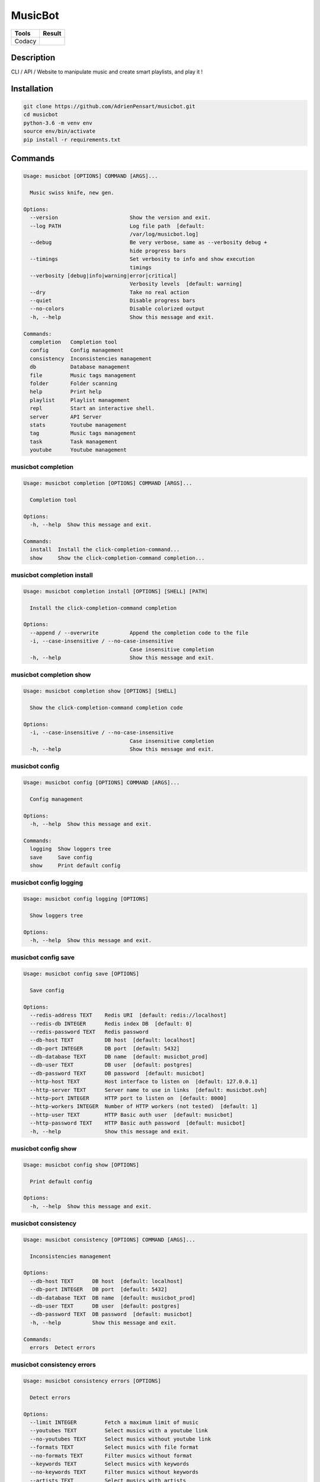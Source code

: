 ========
MusicBot
========
+---------------+-----------------+
|     Tools     |      Result     |
+===============+=================+
|     Codacy    | |code-coverage| |
+---------------+-----------------+

.. |code-coverage| image:: https://api.codacy.com/project/badge/Grade/621acf3309b24c538c40824f9af467de
   :target: https://www.codacy.com/app/AdrienPensart/musicbot?utm_source=github.com&amp;utm_medium=referral&amp;utm_content=AdrienPensart/musicbot&amp;utm_campaign=Badge_Grade
   :alt: Code coverage

Description
-----------
CLI / API / Website to manipulate music and create smart playlists, and play it !

Installation
------------

.. code-block:: bash

  git clone https://github.com/AdrienPensart/musicbot.git
  cd musicbot
  python-3.6 -m venv env
  source env/bin/activate
  pip install -r requirements.txt
Commands
--------
.. code-block::

  Usage: musicbot [OPTIONS] COMMAND [ARGS]...
  
    Music swiss knife, new gen.
  
  Options:
    --version                       Show the version and exit.
    --log PATH                      Log file path  [default:
                                    /var/log/musicbot.log]
    --debug                         Be very verbose, same as --verbosity debug +
                                    hide progress bars
    --timings                       Set verbosity to info and show execution
                                    timings
    --verbosity [debug|info|warning|error|critical]
                                    Verbosity levels  [default: warning]
    --dry                           Take no real action
    --quiet                         Disable progress bars
    --no-colors                     Disable colorized output
    -h, --help                      Show this message and exit.
  
  Commands:
    completion   Completion tool
    config       Config management
    consistency  Inconsistencies management
    db           Database management
    file         Music tags management
    folder       Folder scanning
    help         Print help
    playlist     Playlist management
    repl         Start an interactive shell.
    server       API Server
    stats        Youtube management
    tag          Music tags management
    task         Task management
    youtube      Youtube management


musicbot completion
*******************
.. code-block::

  Usage: musicbot completion [OPTIONS] COMMAND [ARGS]...
  
    Completion tool
  
  Options:
    -h, --help  Show this message and exit.
  
  Commands:
    install  Install the click-completion-command...
    show     Show the click-completion-command completion...


musicbot completion install
***************************
.. code-block::

  Usage: musicbot completion install [OPTIONS] [SHELL] [PATH]
  
    Install the click-completion-command completion
  
  Options:
    --append / --overwrite          Append the completion code to the file
    -i, --case-insensitive / --no-case-insensitive
                                    Case insensitive completion
    -h, --help                      Show this message and exit.


musicbot completion show
************************
.. code-block::

  Usage: musicbot completion show [OPTIONS] [SHELL]
  
    Show the click-completion-command completion code
  
  Options:
    -i, --case-insensitive / --no-case-insensitive
                                    Case insensitive completion
    -h, --help                      Show this message and exit.


musicbot config
***************
.. code-block::

  Usage: musicbot config [OPTIONS] COMMAND [ARGS]...
  
    Config management
  
  Options:
    -h, --help  Show this message and exit.
  
  Commands:
    logging  Show loggers tree
    save     Save config
    show     Print default config


musicbot config logging
***********************
.. code-block::

  Usage: musicbot config logging [OPTIONS]
  
    Show loggers tree
  
  Options:
    -h, --help  Show this message and exit.


musicbot config save
********************
.. code-block::

  Usage: musicbot config save [OPTIONS]
  
    Save config
  
  Options:
    --redis-address TEXT    Redis URI  [default: redis://localhost]
    --redis-db INTEGER      Redis index DB  [default: 0]
    --redis-password TEXT   Redis password
    --db-host TEXT          DB host  [default: localhost]
    --db-port INTEGER       DB port  [default: 5432]
    --db-database TEXT      DB name  [default: musicbot_prod]
    --db-user TEXT          DB user  [default: postgres]
    --db-password TEXT      DB password  [default: musicbot]
    --http-host TEXT        Host interface to listen on  [default: 127.0.0.1]
    --http-server TEXT      Server name to use in links  [default: musicbot.ovh]
    --http-port INTEGER     HTTP port to listen on  [default: 8000]
    --http-workers INTEGER  Number of HTTP workers (not tested)  [default: 1]
    --http-user TEXT        HTTP Basic auth user  [default: musicbot]
    --http-password TEXT    HTTP Basic auth password  [default: musicbot]
    -h, --help              Show this message and exit.


musicbot config show
********************
.. code-block::

  Usage: musicbot config show [OPTIONS]
  
    Print default config
  
  Options:
    -h, --help  Show this message and exit.


musicbot consistency
********************
.. code-block::

  Usage: musicbot consistency [OPTIONS] COMMAND [ARGS]...
  
    Inconsistencies management
  
  Options:
    --db-host TEXT      DB host  [default: localhost]
    --db-port INTEGER   DB port  [default: 5432]
    --db-database TEXT  DB name  [default: musicbot_prod]
    --db-user TEXT      DB user  [default: postgres]
    --db-password TEXT  DB password  [default: musicbot]
    -h, --help          Show this message and exit.
  
  Commands:
    errors  Detect errors


musicbot consistency errors
***************************
.. code-block::

  Usage: musicbot consistency errors [OPTIONS]
  
    Detect errors
  
  Options:
    --limit INTEGER         Fetch a maximum limit of music
    --youtubes TEXT         Select musics with a youtube link
    --no-youtubes TEXT      Select musics without youtube link
    --formats TEXT          Select musics with file format
    --no-formats TEXT       Filter musics without format
    --keywords TEXT         Select musics with keywords
    --no-keywords TEXT      Filter musics without keywords
    --artists TEXT          Select musics with artists
    --no-artists TEXT       Filter musics without artists
    --albums TEXT           Select musics with albums
    --no-albums TEXT        Filter musics without albums
    --titles TEXT           Select musics with titles
    --no-titles TEXT        Filter musics without titless
    --genres TEXT           Select musics with genres
    --no-genres TEXT        Filter musics without genres
    --min-duration INTEGER  Minimum duration filter (hours:minutes:seconds)
    --max-duration INTEGER  Maximum duration filter (hours:minutes:seconds))
    --min-size INTEGER      Minimum file size filter (in bytes)
    --max-size INTEGER      Maximum file size filter (in bytes)
    --min-rating FLOAT      Minimum rating  [default: 0.0]
    --max-rating FLOAT      Maximum rating  [default: 5.0]
    --relative              Generate relatives paths
    --shuffle               Randomize selection
    -h, --help              Show this message and exit.


musicbot db
***********
.. code-block::

  Usage: musicbot db [OPTIONS] COMMAND [ARGS]...
  
    Database management
  
  Options:
    --db-host TEXT      DB host  [default: localhost]
    --db-port INTEGER   DB port  [default: 5432]
    --db-database TEXT  DB name  [default: musicbot_prod]
    --db-user TEXT      DB user  [default: postgres]
    --db-password TEXT  DB password  [default: musicbot]
    -h, --help          Show this message and exit.
  
  Commands:
    clean    Clean deleted musics from database
    clear    Drop and recreate database and schema
    create   Create database and load schema
    drop     Drop database schema
    refresh  Refresh database materialized views


musicbot db clean
*****************
.. code-block::

  Usage: musicbot db clean [OPTIONS]
  
    Clean deleted musics from database
  
  Options:
    -h, --help  Show this message and exit.


musicbot db clear
*****************
.. code-block::

  Usage: musicbot db clear [OPTIONS]
  
    Drop and recreate database and schema
  
  Options:
    --yes       Are you sure you want to drop the db?
    -h, --help  Show this message and exit.


musicbot db create
******************
.. code-block::

  Usage: musicbot db create [OPTIONS]
  
    Create database and load schema
  
  Options:
    -h, --help  Show this message and exit.


musicbot db drop
****************
.. code-block::

  Usage: musicbot db drop [OPTIONS]
  
    Drop database schema
  
  Options:
    --yes       Are you sure you want to drop the db?
    -h, --help  Show this message and exit.


musicbot db refresh
*******************
.. code-block::

  Usage: musicbot db refresh [OPTIONS]
  
    Refresh database materialized views
  
  Options:
    -h, --help  Show this message and exit.


musicbot file
*************
.. code-block::

  Usage: musicbot file [OPTIONS] COMMAND [ARGS]...
  
    Music tags management
  
  Options:
    --db-host TEXT          DB host  [default: localhost]
    --db-port INTEGER       DB port  [default: 5432]
    --db-database TEXT      DB name  [default: musicbot_prod]
    --db-user TEXT          DB user  [default: postgres]
    --db-password TEXT      DB password  [default: musicbot]
    --limit INTEGER         Fetch a maximum limit of music
    --youtubes TEXT         Select musics with a youtube link
    --no-youtubes TEXT      Select musics without youtube link
    --formats TEXT          Select musics with file format
    --no-formats TEXT       Filter musics without format
    --keywords TEXT         Select musics with keywords
    --no-keywords TEXT      Filter musics without keywords
    --artists TEXT          Select musics with artists
    --no-artists TEXT       Filter musics without artists
    --albums TEXT           Select musics with albums
    --no-albums TEXT        Filter musics without albums
    --titles TEXT           Select musics with titles
    --no-titles TEXT        Filter musics without titless
    --genres TEXT           Select musics with genres
    --no-genres TEXT        Filter musics without genres
    --min-duration INTEGER  Minimum duration filter (hours:minutes:seconds)
    --max-duration INTEGER  Maximum duration filter (hours:minutes:seconds))
    --min-size INTEGER      Minimum file size filter (in bytes)
    --max-size INTEGER      Maximum file size filter (in bytes)
    --min-rating FLOAT      Minimum rating  [default: 0.0]
    --max-rating FLOAT      Maximum rating  [default: 5.0]
    --relative              Generate relatives paths
    --shuffle               Randomize selection
    -h, --help              Show this message and exit.
  
  Commands:
    show    Show tags of musics with filters
    update


musicbot file show
******************
.. code-block::

  Traceback (most recent call last):
    File "doc/../musicbot", line 84, in <module>
      cli()
    File "/home/ubuntu/.pyenv/versions/general/lib/python3.6/site-packages/click/core.py", line 722, in __call__
      return self.main(*args, **kwargs)
    File "/home/ubuntu/.pyenv/versions/general/lib/python3.6/site-packages/click/core.py", line 697, in main
      rv = self.invoke(ctx)
    File "/home/ubuntu/.pyenv/versions/general/lib/python3.6/site-packages/click/core.py", line 1066, in invoke
      return _process_result(sub_ctx.command.invoke(sub_ctx))
    File "/home/ubuntu/.pyenv/versions/general/lib/python3.6/site-packages/click/core.py", line 1063, in invoke
      Command.invoke(self, ctx)
    File "/home/ubuntu/.pyenv/versions/general/lib/python3.6/site-packages/click/core.py", line 895, in invoke
      return ctx.invoke(self.callback, **ctx.params)
    File "/home/ubuntu/.pyenv/versions/general/lib/python3.6/site-packages/click/core.py", line 535, in invoke
      return callback(*args, **kwargs)
    File "/home/ubuntu/.pyenv/versions/general/lib/python3.6/site-packages/click/decorators.py", line 17, in new_func
      return f(get_current_context(), *args, **kwargs)
    File "doc/../commands/file.py", line 15, in cli
      ctx.obj.db = collection.Collection(**kwargs)
    File "/home/ubuntu/musicbot/lib/collection.py", line 12, in __init__
      super().__init__(**kwargs)
    File "/home/ubuntu/musicbot/lib/database.py", line 28, in __init__
      self.set(**kwargs)
  TypeError: set() got an unexpected keyword argument 'limit'


musicbot file update
********************
.. code-block::

  Traceback (most recent call last):
    File "doc/../musicbot", line 84, in <module>
      cli()
    File "/home/ubuntu/.pyenv/versions/general/lib/python3.6/site-packages/click/core.py", line 722, in __call__
      return self.main(*args, **kwargs)
    File "/home/ubuntu/.pyenv/versions/general/lib/python3.6/site-packages/click/core.py", line 697, in main
      rv = self.invoke(ctx)
    File "/home/ubuntu/.pyenv/versions/general/lib/python3.6/site-packages/click/core.py", line 1066, in invoke
      return _process_result(sub_ctx.command.invoke(sub_ctx))
    File "/home/ubuntu/.pyenv/versions/general/lib/python3.6/site-packages/click/core.py", line 1063, in invoke
      Command.invoke(self, ctx)
    File "/home/ubuntu/.pyenv/versions/general/lib/python3.6/site-packages/click/core.py", line 895, in invoke
      return ctx.invoke(self.callback, **ctx.params)
    File "/home/ubuntu/.pyenv/versions/general/lib/python3.6/site-packages/click/core.py", line 535, in invoke
      return callback(*args, **kwargs)
    File "/home/ubuntu/.pyenv/versions/general/lib/python3.6/site-packages/click/decorators.py", line 17, in new_func
      return f(get_current_context(), *args, **kwargs)
    File "doc/../commands/file.py", line 15, in cli
      ctx.obj.db = collection.Collection(**kwargs)
    File "/home/ubuntu/musicbot/lib/collection.py", line 12, in __init__
      super().__init__(**kwargs)
    File "/home/ubuntu/musicbot/lib/database.py", line 28, in __init__
      self.set(**kwargs)
  TypeError: set() got an unexpected keyword argument 'limit'


musicbot folder
***************
.. code-block::

  Usage: musicbot folder [OPTIONS] COMMAND [ARGS]...
  
    Folder scanning
  
  Options:
    --db-host TEXT      DB host  [default: localhost]
    --db-port INTEGER   DB port  [default: 5432]
    --db-database TEXT  DB name  [default: musicbot_prod]
    --db-user TEXT      DB user  [default: postgres]
    --db-password TEXT  DB password  [default: musicbot]
    -h, --help          Show this message and exit.
  
  Commands:
    find      Only list files in selected folders
    flac2mp3  Convert all files in folders to mp3
    list      List existing folders
    new       Add a new folder in database
    rescan    Rescan all folders registered in database
    scan      Load musics files in database
    sync      Copy selected musics with filters to...
    watch     Watch files changes in folders


musicbot folder find
********************
.. code-block::

  Usage: musicbot folder find [OPTIONS] [FOLDERS]...
  
    Only list files in selected folders
  
  Options:
    -h, --help  Show this message and exit.


musicbot folder flac2mp3
************************
.. code-block::

  Usage: musicbot folder flac2mp3 [OPTIONS] [FOLDERS]...
  
    Convert all files in folders to mp3
  
  Options:
    --concurrency INTEGER  Number of coroutines  [default: 8]
    -h, --help             Show this message and exit.


musicbot folder list
********************
.. code-block::

  Usage: musicbot folder list [OPTIONS]
  
    List existing folders
  
  Options:
    -h, --help  Show this message and exit.


musicbot folder new
*******************
.. code-block::

  Usage: musicbot folder new [OPTIONS] [FOLDERS]...
  
    Add a new folder in database
  
  Options:
    -h, --help  Show this message and exit.


musicbot folder rescan
**********************
.. code-block::

  Usage: musicbot folder rescan [OPTIONS]
  
    Rescan all folders registered in database
  
  Options:
    --crawl     Crawl youtube
    -h, --help  Show this message and exit.


musicbot folder scan
********************
.. code-block::

  Usage: musicbot folder scan [OPTIONS] [FOLDERS]...
  
    Load musics files in database
  
  Options:
    --crawl     Crawl youtube
    -h, --help  Show this message and exit.


musicbot folder sync
********************
.. code-block::

  Usage: musicbot folder sync [OPTIONS] DESTINATION
  
    Copy selected musics with filters to destination folder
  
  Options:
    --limit INTEGER         Fetch a maximum limit of music
    --youtubes TEXT         Select musics with a youtube link
    --no-youtubes TEXT      Select musics without youtube link
    --formats TEXT          Select musics with file format
    --no-formats TEXT       Filter musics without format
    --keywords TEXT         Select musics with keywords
    --no-keywords TEXT      Filter musics without keywords
    --artists TEXT          Select musics with artists
    --no-artists TEXT       Filter musics without artists
    --albums TEXT           Select musics with albums
    --no-albums TEXT        Filter musics without albums
    --titles TEXT           Select musics with titles
    --no-titles TEXT        Filter musics without titless
    --genres TEXT           Select musics with genres
    --no-genres TEXT        Filter musics without genres
    --min-duration INTEGER  Minimum duration filter (hours:minutes:seconds)
    --max-duration INTEGER  Maximum duration filter (hours:minutes:seconds))
    --min-size INTEGER      Minimum file size filter (in bytes)
    --max-size INTEGER      Maximum file size filter (in bytes)
    --min-rating FLOAT      Minimum rating  [default: 0.0]
    --max-rating FLOAT      Maximum rating  [default: 5.0]
    --relative              Generate relatives paths
    --shuffle               Randomize selection
    -h, --help              Show this message and exit.


musicbot folder watch
*********************
.. code-block::

  Usage: musicbot folder watch [OPTIONS]
  
    Watch files changes in folders
  
  Options:
    -h, --help  Show this message and exit.


musicbot help
*************
.. code-block::

  Usage: musicbot help [OPTIONS] [COMMAND]...
  
    Print help
  
  Options:
    -h, --help  Show this message and exit.


musicbot playlist
*****************
.. code-block::

  Usage: musicbot playlist [OPTIONS] COMMAND [ARGS]...
  
    Playlist management
  
  Options:
    --db-host TEXT      DB host  [default: localhost]
    --db-port INTEGER   DB port  [default: 5432]
    --db-database TEXT  DB name  [default: musicbot_prod]
    --db-user TEXT      DB user  [default: postgres]
    --db-password TEXT  DB password  [default: musicbot]
    -h, --help          Show this message and exit.
  
  Commands:
    bests  Generate bests playlists with some rules
    new    Generate a new playlist


musicbot playlist bests
***********************
.. code-block::

  Usage: musicbot playlist bests [OPTIONS] PATH
  
    Generate bests playlists with some rules
  
  Options:
    --limit INTEGER         Fetch a maximum limit of music
    --youtubes TEXT         Select musics with a youtube link
    --no-youtubes TEXT      Select musics without youtube link
    --formats TEXT          Select musics with file format
    --no-formats TEXT       Filter musics without format
    --keywords TEXT         Select musics with keywords
    --no-keywords TEXT      Filter musics without keywords
    --artists TEXT          Select musics with artists
    --no-artists TEXT       Filter musics without artists
    --albums TEXT           Select musics with albums
    --no-albums TEXT        Filter musics without albums
    --titles TEXT           Select musics with titles
    --no-titles TEXT        Filter musics without titless
    --genres TEXT           Select musics with genres
    --no-genres TEXT        Filter musics without genres
    --min-duration INTEGER  Minimum duration filter (hours:minutes:seconds)
    --max-duration INTEGER  Maximum duration filter (hours:minutes:seconds))
    --min-size INTEGER      Minimum file size filter (in bytes)
    --max-size INTEGER      Maximum file size filter (in bytes)
    --min-rating FLOAT      Minimum rating  [default: 0.0]
    --max-rating FLOAT      Maximum rating  [default: 5.0]
    --relative              Generate relatives paths
    --shuffle               Randomize selection
    --prefix TEXT           Append prefix before each path (implies relative)
    --suffix TEXT           Append this suffix to playlist name
    -h, --help              Show this message and exit.


musicbot playlist new
*********************
.. code-block::

  Usage: musicbot playlist new [OPTIONS] [PATH]
  
    Generate a new playlist
  
  Options:
    --limit INTEGER         Fetch a maximum limit of music
    --youtubes TEXT         Select musics with a youtube link
    --no-youtubes TEXT      Select musics without youtube link
    --formats TEXT          Select musics with file format
    --no-formats TEXT       Filter musics without format
    --keywords TEXT         Select musics with keywords
    --no-keywords TEXT      Filter musics without keywords
    --artists TEXT          Select musics with artists
    --no-artists TEXT       Filter musics without artists
    --albums TEXT           Select musics with albums
    --no-albums TEXT        Filter musics without albums
    --titles TEXT           Select musics with titles
    --no-titles TEXT        Filter musics without titless
    --genres TEXT           Select musics with genres
    --no-genres TEXT        Filter musics without genres
    --min-duration INTEGER  Minimum duration filter (hours:minutes:seconds)
    --max-duration INTEGER  Maximum duration filter (hours:minutes:seconds))
    --min-size INTEGER      Minimum file size filter (in bytes)
    --max-size INTEGER      Maximum file size filter (in bytes)
    --min-rating FLOAT      Minimum rating  [default: 0.0]
    --max-rating FLOAT      Maximum rating  [default: 5.0]
    --relative              Generate relatives paths
    --shuffle               Randomize selection
    -h, --help              Show this message and exit.


musicbot repl
*************
.. code-block::

  Usage: musicbot repl [OPTIONS]
  
    Start an interactive shell. All subcommands are available in it.
  
    :param old_ctx: The current Click context. :param prompt_kwargs:
    Parameters passed to     :py:func:`prompt_toolkit.shortcuts.prompt`.
  
    If stdin is not a TTY, no prompt will be printed, but only commands read
    from stdin.
  
  Options:
    -h, --help  Show this message and exit.


musicbot server
***************
.. code-block::

  Usage: musicbot server [OPTIONS] COMMAND [ARGS]...
  
    API Server
  
  Options:
    --db-host TEXT      DB host  [default: localhost]
    --db-port INTEGER   DB port  [default: 5432]
    --db-database TEXT  DB name  [default: musicbot_prod]
    --db-user TEXT      DB user  [default: postgres]
    --db-password TEXT  DB password  [default: musicbot]
    -h, --help          Show this message and exit.
  
  Commands:
    start  Start musicbot web API


musicbot server start
*********************
.. code-block::

  Usage: musicbot server start [OPTIONS]
  
    Start musicbot web API
  
  Options:
    --http-host TEXT        Host interface to listen on  [default: 127.0.0.1]
    --http-server TEXT      Server name to use in links  [default: musicbot.ovh]
    --http-port INTEGER     HTTP port to listen on  [default: 8000]
    --http-workers INTEGER  Number of HTTP workers (not tested)  [default: 1]
    --http-user TEXT        HTTP Basic auth user  [default: musicbot]
    --http-password TEXT    HTTP Basic auth password  [default: musicbot]
    --dev                   Watch for source file modification
    --watcher               Watch for music file modification
    --autoscan              Enable auto scan background job
    --server-cache          Activate server cache system
    --client-cache          Activate client cache system
    --no-auth               Disable authentication system
    -h, --help              Show this message and exit.


musicbot stats
**************
.. code-block::

  Usage: musicbot stats [OPTIONS] COMMAND [ARGS]...
  
    Youtube management
  
  Options:
    --db-host TEXT      DB host  [default: localhost]
    --db-port INTEGER   DB port  [default: 5432]
    --db-database TEXT  DB name  [default: musicbot_prod]
    --db-user TEXT      DB user  [default: postgres]
    --db-password TEXT  DB password  [default: musicbot]
    -h, --help          Show this message and exit.
  
  Commands:
    show  Generate some stats for music collection with...


musicbot stats show
*******************
.. code-block::

  Usage: musicbot stats show [OPTIONS]
  
    Generate some stats for music collection with filters
  
  Options:
    --limit INTEGER         Fetch a maximum limit of music
    --youtubes TEXT         Select musics with a youtube link
    --no-youtubes TEXT      Select musics without youtube link
    --formats TEXT          Select musics with file format
    --no-formats TEXT       Filter musics without format
    --keywords TEXT         Select musics with keywords
    --no-keywords TEXT      Filter musics without keywords
    --artists TEXT          Select musics with artists
    --no-artists TEXT       Filter musics without artists
    --albums TEXT           Select musics with albums
    --no-albums TEXT        Filter musics without albums
    --titles TEXT           Select musics with titles
    --no-titles TEXT        Filter musics without titless
    --genres TEXT           Select musics with genres
    --no-genres TEXT        Filter musics without genres
    --min-duration INTEGER  Minimum duration filter (hours:minutes:seconds)
    --max-duration INTEGER  Maximum duration filter (hours:minutes:seconds))
    --min-size INTEGER      Minimum file size filter (in bytes)
    --max-size INTEGER      Maximum file size filter (in bytes)
    --min-rating FLOAT      Minimum rating  [default: 0.0]
    --max-rating FLOAT      Maximum rating  [default: 5.0]
    --relative              Generate relatives paths
    --shuffle               Randomize selection
    -h, --help              Show this message and exit.


musicbot tag
************
.. code-block::

  Usage: musicbot tag [OPTIONS] COMMAND [ARGS]...
  
    Music tags management
  
  Options:
    --db-host TEXT      DB host  [default: localhost]
    --db-port INTEGER   DB port  [default: 5432]
    --db-database TEXT  DB name  [default: musicbot_prod]
    --db-user TEXT      DB user  [default: postgres]
    --db-password TEXT  DB password  [default: musicbot]
    -h, --help          Show this message and exit.
  
  Commands:
    show  Show tags of musics with filters


musicbot tag show
*****************
.. code-block::

  Usage: musicbot tag show [OPTIONS]
  
    Show tags of musics with filters
  
  Options:
    --fields TEXT           Show only those fields
    --limit INTEGER         Fetch a maximum limit of music
    --youtubes TEXT         Select musics with a youtube link
    --no-youtubes TEXT      Select musics without youtube link
    --formats TEXT          Select musics with file format
    --no-formats TEXT       Filter musics without format
    --keywords TEXT         Select musics with keywords
    --no-keywords TEXT      Filter musics without keywords
    --artists TEXT          Select musics with artists
    --no-artists TEXT       Filter musics without artists
    --albums TEXT           Select musics with albums
    --no-albums TEXT        Filter musics without albums
    --titles TEXT           Select musics with titles
    --no-titles TEXT        Filter musics without titless
    --genres TEXT           Select musics with genres
    --no-genres TEXT        Filter musics without genres
    --min-duration INTEGER  Minimum duration filter (hours:minutes:seconds)
    --max-duration INTEGER  Maximum duration filter (hours:minutes:seconds))
    --min-size INTEGER      Minimum file size filter (in bytes)
    --max-size INTEGER      Maximum file size filter (in bytes)
    --min-rating FLOAT      Minimum rating  [default: 0.0]
    --max-rating FLOAT      Maximum rating  [default: 5.0]
    --relative              Generate relatives paths
    --shuffle               Randomize selection
    -h, --help              Show this message and exit.


musicbot task
*************
.. code-block::

  Usage: musicbot task [OPTIONS] COMMAND [ARGS]...
  
    Task management
  
  Options:
    --db-host TEXT      DB host  [default: localhost]
    --db-port INTEGER   DB port  [default: 5432]
    --db-database TEXT  DB name  [default: musicbot_prod]
    --db-user TEXT      DB user  [default: postgres]
    --db-password TEXT  DB password  [default: musicbot]
    -h, --help          Show this message and exit.
  
  Commands:
    list  List tasks in database
    new   Add a new task in database


musicbot task list
******************
.. code-block::

  Usage: musicbot task list [OPTIONS]
  
    List tasks in database
  
  Options:
    -h, --help  Show this message and exit.


musicbot task new
*****************
.. code-block::

  Usage: musicbot task new [OPTIONS] NAME
  
    Add a new task in database
  
  Options:
    -h, --help  Show this message and exit.


musicbot youtube
****************
.. code-block::

  Usage: musicbot youtube [OPTIONS] COMMAND [ARGS]...
  
    Youtube management
  
  Options:
    --db-host TEXT      DB host  [default: localhost]
    --db-port INTEGER   DB port  [default: 5432]
    --db-database TEXT  DB name  [default: musicbot_prod]
    --db-user TEXT      DB user  [default: postgres]
    --db-password TEXT  DB password  [default: musicbot]
    -h, --help          Show this message and exit.
  
  Commands:
    albums  Fetch youtube links for each album
    musics  Fetch youtube links for each music
    only    Fetch youtube links for each album


musicbot youtube albums
***********************
.. code-block::

  Usage: musicbot youtube albums [OPTIONS]
  
    Fetch youtube links for each album
  
  Options:
    --limit INTEGER         Fetch a maximum limit of music
    --youtubes TEXT         Select musics with a youtube link
    --no-youtubes TEXT      Select musics without youtube link
    --formats TEXT          Select musics with file format
    --no-formats TEXT       Filter musics without format
    --keywords TEXT         Select musics with keywords
    --no-keywords TEXT      Filter musics without keywords
    --artists TEXT          Select musics with artists
    --no-artists TEXT       Filter musics without artists
    --albums TEXT           Select musics with albums
    --no-albums TEXT        Filter musics without albums
    --titles TEXT           Select musics with titles
    --no-titles TEXT        Filter musics without titless
    --genres TEXT           Select musics with genres
    --no-genres TEXT        Filter musics without genres
    --min-duration INTEGER  Minimum duration filter (hours:minutes:seconds)
    --max-duration INTEGER  Maximum duration filter (hours:minutes:seconds))
    --min-size INTEGER      Minimum file size filter (in bytes)
    --max-size INTEGER      Maximum file size filter (in bytes)
    --min-rating FLOAT      Minimum rating  [default: 0.0]
    --max-rating FLOAT      Maximum rating  [default: 5.0]
    --relative              Generate relatives paths
    --shuffle               Randomize selection
    --concurrency INTEGER   Number of coroutines  [default: 8]
    --youtube-album TEXT    Select albums with a youtube link
    -h, --help              Show this message and exit.


musicbot youtube musics
***********************
.. code-block::

  Usage: musicbot youtube musics [OPTIONS]
  
    Fetch youtube links for each music
  
  Options:
    --limit INTEGER         Fetch a maximum limit of music
    --youtubes TEXT         Select musics with a youtube link
    --no-youtubes TEXT      Select musics without youtube link
    --formats TEXT          Select musics with file format
    --no-formats TEXT       Filter musics without format
    --keywords TEXT         Select musics with keywords
    --no-keywords TEXT      Filter musics without keywords
    --artists TEXT          Select musics with artists
    --no-artists TEXT       Filter musics without artists
    --albums TEXT           Select musics with albums
    --no-albums TEXT        Filter musics without albums
    --titles TEXT           Select musics with titles
    --no-titles TEXT        Filter musics without titless
    --genres TEXT           Select musics with genres
    --no-genres TEXT        Filter musics without genres
    --min-duration INTEGER  Minimum duration filter (hours:minutes:seconds)
    --max-duration INTEGER  Maximum duration filter (hours:minutes:seconds))
    --min-size INTEGER      Minimum file size filter (in bytes)
    --max-size INTEGER      Maximum file size filter (in bytes)
    --min-rating FLOAT      Minimum rating  [default: 0.0]
    --max-rating FLOAT      Maximum rating  [default: 5.0]
    --relative              Generate relatives paths
    --shuffle               Randomize selection
    --concurrency INTEGER   Number of coroutines  [default: 8]
    -h, --help              Show this message and exit.


musicbot youtube only
*********************
.. code-block::

  Usage: musicbot youtube only [OPTIONS]
  
    Fetch youtube links for each album
  
  Options:
    -h, --help  Show this message and exit.


